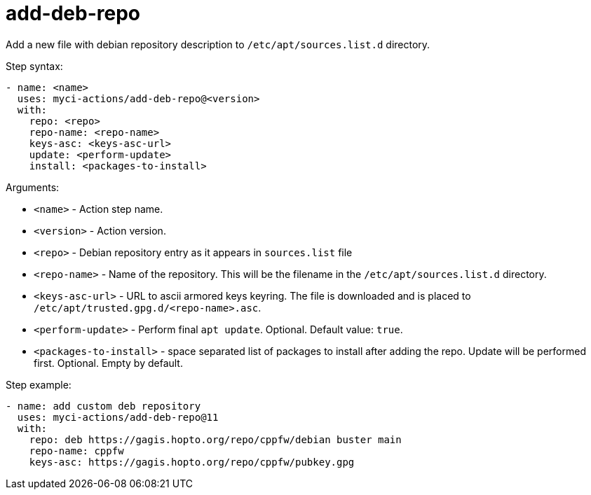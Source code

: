 = add-deb-repo

Add a new file with debian repository description to `/etc/apt/sources.list.d` directory.

Step syntax:

....
- name: <name>
  uses: myci-actions/add-deb-repo@<version>
  with:
    repo: <repo>
    repo-name: <repo-name>
    keys-asc: <keys-asc-url>
    update: <perform-update>
    install: <packages-to-install>
....

Arguments:

- `<name>` - Action step name.
- `<version>` - Action version.
- `<repo>` - Debian repository entry as it appears in `sources.list` file
- `<repo-name>` - Name of the repository. This will be the filename in the `/etc/apt/sources.list.d` directory.
- `<keys-asc-url>` - URL to ascii armored keys keyring. The file is downloaded and is placed to `/etc/apt/trusted.gpg.d/<repo-name>.asc`.
- `<perform-update>` - Perform final `apt update`. Optional. Default value: `true`.
- `<packages-to-install>` - space separated list of packages to install after adding the repo. Update will be performed first. Optional. Empty by default.


Step example:
....
- name: add custom deb repository
  uses: myci-actions/add-deb-repo@11
  with:
    repo: deb https://gagis.hopto.org/repo/cppfw/debian buster main
    repo-name: cppfw
    keys-asc: https://gagis.hopto.org/repo/cppfw/pubkey.gpg
....
